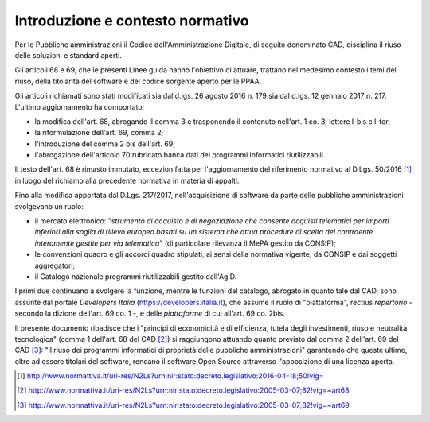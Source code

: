 Introduzione e contesto normativo
---------------------------------

Per le Pubbliche amministrazioni il Codice dell'Amministrazione
Digitale, di seguito denominato CAD, disciplina il riuso delle soluzioni
e standard aperti.

Gli articoli 68 e 69, che le presenti Linee guida hanno l'obiettivo di
attuare, trattano nel medesimo contesto i temi del riuso, della titolarità del
software e del codice sorgente aperto per le PPAA.

Gli articoli richiamati sono stati modificati sia dal d.lgs. 26 agosto 2016 n.
179 sia dal d.lgs. 12 gennaio 2017 n. 217. L'ultimo aggiornamento ha
comportato:

-  la modifica dell'art. 68, abrogando il comma 3 e trasponendo il
   contenuto nell'art. 1 co. 3, lettere l-bis e l-ter;

-  la riformulazione dell'art. 69, comma 2;

-  l'introduzione del comma 2 bis dell'art. 69;

-  l'abrogazione dell'articolo 70 rubricato banca dati dei programmi
   informatici riutilizzabili.

Il testo dell'art. 68 è rimasto immutato, eccezion fatta per
l'aggiornamento del riferimento normativo al D.Lgs. 50/2016 [1]_ in
luogo del richiamo alla precedente normativa in materia di appalti.

Fino alla modifica apportata dal D.Lgs. 217/2017, nell'acquisizione di
software da parte delle pubbliche amministrazioni svolgevano un ruolo:

-  il mercato elettronico: "\ *strumento di acquisto e di negoziazione
   che consente acquisti telematici per importi inferiori alla soglia di
   rilievo europeo basati su un sistema che attua procedure di scelta
   del contraente interamente gestite per via telematica*\ " (di
   particolare rilevanza il MePA gestito da CONSIP);

-  le convenzioni quadro e gli accordi quadro stipulati, ai sensi della
   normativa vigente, da CONSIP e dai soggetti aggregatori;

-  il Catalogo nazionale programmi riutilizzabili gestito dall'AgID.

I primi due continuano a svolgere la funzione, mentre le funzioni del
catalogo, abrogato in quanto tale dal CAD, sono assunte dal portale
*Developers Italia* (https://developers.italia.it), che assume il ruolo di
"piattaforma", rectius *repertorio* - secondo la dizione dell'art. 69 co. 1 -,
e delle *piattaforme* di cui all'art. 69 co. 2bis.

Il presente documento ribadisce che i "principi di economicità e di
efficienza, tutela degli investimenti, riuso e neutralità tecnologica"
(comma 1 dell'art. 68 del CAD [2]_) si raggiungono attuando quanto
previsto dal comma 2 dell'art. 69 del CAD [3]_: "il riuso dei programmi
informatici di proprietà delle pubbliche amministrazioni" garantendo
che queste ultime, oltre ad essere titolari del software, rendano il
software Open Source attraverso l'apposizione di una licenza aperta.

.. [1]
  http://www.normattiva.it/uri-res/N2Ls?urn:nir:stato:decreto.legislativo:2016-04-18;50!vig=

.. [2]
  http://www.normattiva.it/uri-res/N2Ls?urn:nir:stato:decreto.legislativo:2005-03-07;82!vig=~art68

.. [3]
  http://www.normattiva.it/uri-res/N2Ls?urn:nir:stato:decreto.legislativo:2005-03-07;82!vig=~art69

.. discourse::
   :topic_identifier: 2859
